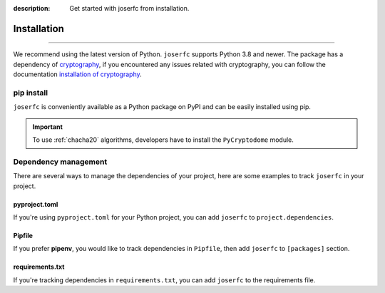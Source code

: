 :description: Get started with joserfc from installation.

Installation
============

.. rst-class:: lead

    Get started with **joserfc** from installation.

----

We recommend using the latest version of Python. ``joserfc`` supports Python 3.8 and newer.
The package has a dependency of cryptography_, if you encountered any issues related with
cryptography, you can follow the documentation
`installation of cryptography <https://cryptography.io/en/latest/installation/>`_.

.. _cryptography: https://cryptography.io/

pip install
-----------

``joserfc`` is conveniently available as a Python package on PyPI and can be easily
installed using pip.

.. tab-set::

    .. tab-item:: General

        .. code-block:: shell

            pip install joserfc

    .. tab-item:: C20P and XC20P

        .. code-block:: shell

            pip install joserfc pycryptodome

.. important::

    To use :ref:`chacha20` algorithms, developers have to install the ``PyCryptodome`` module.

Dependency management
---------------------

There are several ways to manage the dependencies of your project, here are some examples
to track ``joserfc`` in your project.

pyproject.toml
~~~~~~~~~~~~~~

If you're using ``pyproject.toml`` for your Python project, you can add ``joserfc``
to ``project.dependencies``.

.. code-block:: ini
    :caption: pyproject.toml

    [project]
    dependencies = [
        "joserfc",
    ]

Pipfile
~~~~~~~

If you prefer **pipenv**, you would like to track dependencies in ``Pipfile``, then
add ``joserfc`` to ``[packages]`` section.

.. code-block:: ini
    :caption: Pipfile

    [packages]
    joserfc = "*"

requirements.txt
~~~~~~~~~~~~~~~~

If you're tracking dependencies in ``requirements.txt``, you can add ``joserfc`` to
the requirements file.

.. code-block:: text
    :caption: requirements.txt

    joserfc
